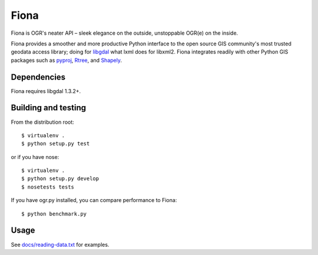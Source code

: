 =====
Fiona
=====

Fiona is OGR's neater API – sleek elegance on the outside, unstoppable OGR(e)
on the inside.

Fiona provides a smoother and more productive Python interface to the open
source GIS community's most trusted geodata access library; doing for libgdal_
what lxml does for libxml2. Fiona integrates readily with other Python GIS
packages such as pyproj_, Rtree_, and Shapely_.

Dependencies
============

Fiona requires libgdal 1.3.2+.

Building and testing
====================

From the distribution root::

  $ virtualenv .
  $ python setup.py test

or if you have nose::

  $ virtualenv .
  $ python setup.py develop
  $ nosetests tests
  
If you have ogr.py installed, you can compare performance to Fiona::

  $ python benchmark.py

Usage
=====

See `docs/reading-data.txt`_ for examples.

.. _libgdal: http://www.gdal.org
.. _pyproj: http://pypi.python.org/pypi/pyproj/
.. _Rtree: http://pypi.python.org/pypi/Rtree/
.. _Shapely: http://pypi.python.org/pypi/Shapely/
.. _docs/reading-data.txt: http://trac.gispython.org/projects/PCL/browser/Fiona/trunk/docs/reading-data.txt

